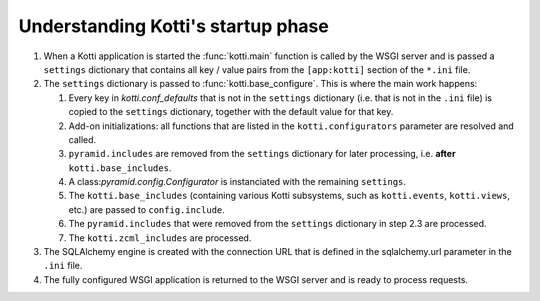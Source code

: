 .. _understanding-kotti-startup:

Understanding Kotti's startup phase
===================================

1.  When a Kotti application is started the :func:`kotti.main` function is
    called by the WSGI server and is passed a ``settings`` dictionary that
    contains all key / value pairs from the ``[app:kotti]`` section of the
    ``*.ini`` file.

2.  The ``settings`` dictionary is passed to :func:`kotti.base_configure`.
    This is where the main work happens:

    1.  Every key in `kotti.conf_defaults` that is not in the ``settings``
        dictionary (i.e. that is not in the ``.ini`` file) is copied to the
        ``settings`` dictionary, together with the default value for that key.

    2.  Add-on initializations: all functions that are listed in the
        ``kotti.configurators`` parameter are resolved and called.

    3.  ``pyramid.includes`` are removed from the ``settings`` dictionary for
        later processing, i.e. **after** ``kotti.base_includes``.

    4.  A class:`pyramid.config.Configurator` is instanciated with the remaining
        ``settings``.

    5.  The ``kotti.base_includes`` (containing various Kotti subsystems, such
        as ``kotti.events``, ``kotti.views``, etc.) are passed to
        ``config.include``.

    6.  The ``pyramid.includes`` that were removed from the ``settings``
        dictionary in step 2.3 are processed.

    7.  The ``kotti.zcml_includes`` are processed.

3.  The SQLAlchemy engine is created with the connection URL that is defined
    in the sqlalchemy.url parameter in the ``.ini`` file.

4.  The fully configured WSGI application is returned to the WSGI server and
    is ready to process requests.
